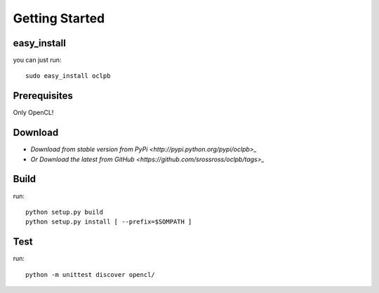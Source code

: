 ============================================================
Getting Started
============================================================

easy_install 
--------------------

you can just run::
    
    sudo easy_install oclpb

Prerequisites
--------------------

Only OpenCL!

Download
--------------------

* `Download from stable version from PyPi <http://pypi.python.org/pypi/oclpb>_`
* `Or Download the latest from GitHub <https://github.com/srossross/oclpb/tags>_`

Build
--------

run::

    python setup.py build
    python setup.py install [ --prefix=$SOMPATH ]

Test
--------

run::

    python -m unittest discover opencl/
